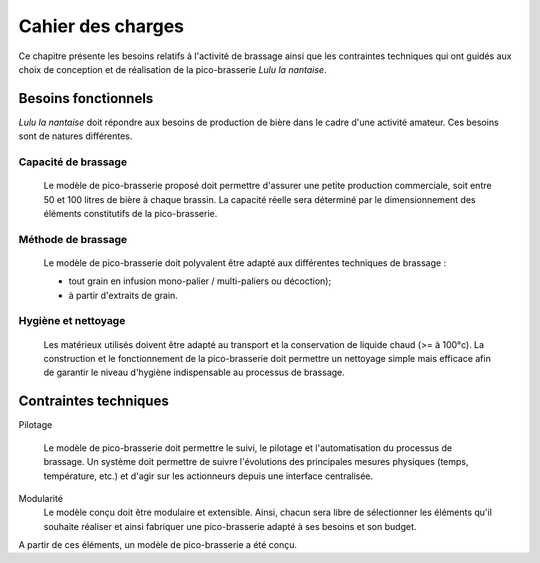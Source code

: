 **************************
Cahier des charges
**************************

Ce chapitre présente les besoins relatifs à l'activité de brassage ainsi que les contraintes techniques qui ont guidés aux choix de conception et de réalisation de la pico-brasserie *Lulu la nantaise*.


Besoins fonctionnels
====================

*Lulu la nantaise* doit répondre aux besoins de production de bière dans le cadre d'une activité amateur. Ces besoins sont de natures différentes.

Capacité de brassage
--------------------

   Le modèle de pico-brasserie proposé doit permettre d'assurer une petite production commerciale, soit entre 50 et 100 litres de bière à chaque brassin. La capacité réelle sera déterminé par le dimensionnement des éléments constitutifs de la pico-brasserie.

Méthode de brassage
-------------------

   Le modèle de pico-brasserie doit polyvalent être adapté aux différentes techniques de brassage :

   * tout grain en infusion mono-palier / multi-paliers ou décoction);
   * à partir d'extraits de grain.

Hygiène et nettoyage
--------------------

   Les matérieux utilisés doivent être adapté au transport et la conservation de liquide chaud (>= à 100°c). La construction et le fonctionnement de la pico-brasserie doit permettre un nettoyage simple mais efficace afin de garantir le niveau d'hygiène indispensable au processus de brassage.


Contraintes techniques
======================

Pilotage

   Le modèle de pico-brasserie doit permettre le suivi, le pilotage et l'automatisation du processus de brassage. Un système doit permettre de suivre l'évolutions des principales mesures physiques (temps, température, etc.) et d'agir sur les actionneurs depuis une interface centralisée.

Modularité
   Le modèle conçu doit être modulaire et extensible. Ainsi, chacun sera libre de sélectionner les éléments qu'il souhaite réaliser et ainsi fabriquer une pico-brasserie adapté à ses besoins et son budget.


A partir de ces éléments, un modèle de pico-brasserie a été conçu.

.. _Open-pico: http://www.beerfactory.org/fr/open-pico/>
